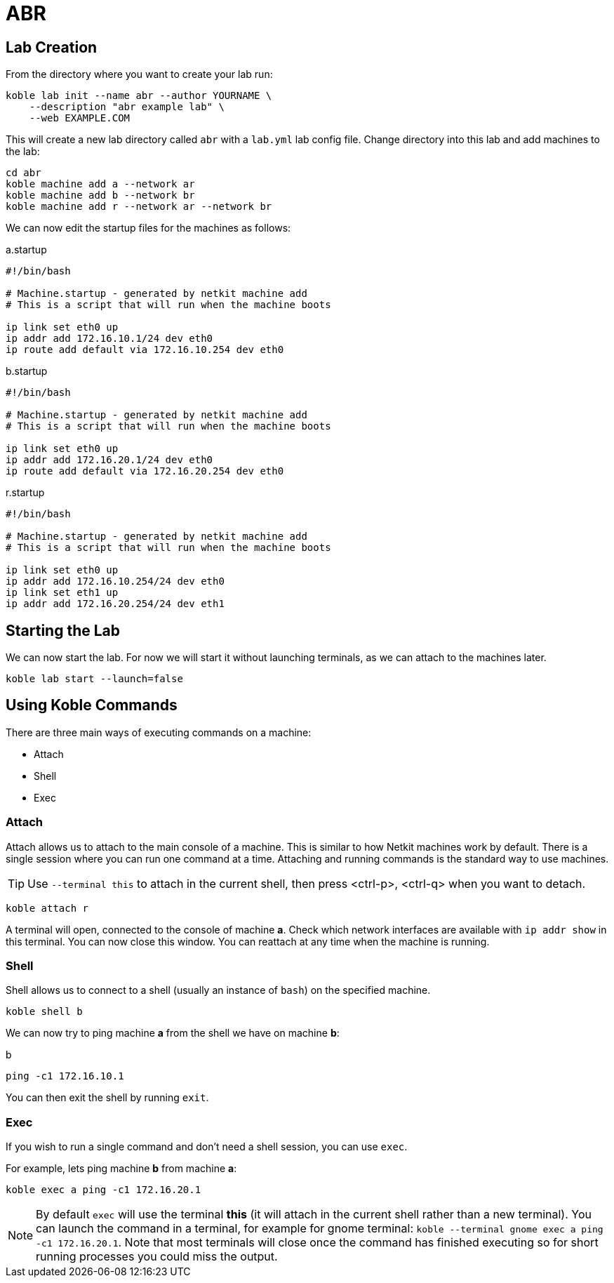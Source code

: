 = ABR

== Lab Creation

From the directory where you want to create your lab run:

[source,sh]
----
koble lab init --name abr --author YOURNAME \
    --description "abr example lab" \
    --web EXAMPLE.COM
----

This will create a new lab directory called `abr`
with a `lab.yml` lab config file.
Change directory into this lab and add machines to the lab:

[source,sh]
----
cd abr
koble machine add a --network ar
koble machine add b --network br
koble machine add r --network ar --network br
----

We can now edit the startup files for the machines as follows:

.a.startup
[source,sh]
----
#!/bin/bash

# Machine.startup - generated by netkit machine add
# This is a script that will run when the machine boots

ip link set eth0 up
ip addr add 172.16.10.1/24 dev eth0
ip route add default via 172.16.10.254 dev eth0
----

.b.startup
[source,sh]
----
#!/bin/bash

# Machine.startup - generated by netkit machine add
# This is a script that will run when the machine boots

ip link set eth0 up
ip addr add 172.16.20.1/24 dev eth0
ip route add default via 172.16.20.254 dev eth0
----

.r.startup
[source,sh]
----
#!/bin/bash

# Machine.startup - generated by netkit machine add
# This is a script that will run when the machine boots

ip link set eth0 up
ip addr add 172.16.10.254/24 dev eth0
ip link set eth1 up
ip addr add 172.16.20.254/24 dev eth1
----

== Starting the Lab

We can now start the lab.
For now we will start it without launching terminals,
as we can attach to the machines later.

[source,sh]
----
koble lab start --launch=false
----

== Using Koble Commands

There are three main ways of executing commands on a machine:

* Attach
* Shell
* Exec

=== Attach

Attach allows us to attach to the main console of a machine.
This is similar to how Netkit machines work by default.
There is a single session where you can run one command at a time.
Attaching and running commands is the standard way to use machines.

TIP: Use `--terminal this` to attach in the current shell, then press
<ctrl-p>, <ctrl-q> when you want to detach.

[source,sh]
----
koble attach r
----

A terminal will open, connected to the console of machine *a*.
Check which network interfaces are available with
`ip addr show` in this terminal.
You can now close this window.
You can reattach at any time when the machine is running.

=== Shell

Shell allows us to connect to a shell (usually an instance of `bash`) on the
specified machine.

[source,sh]
----
koble shell b
----

We can now try to ping machine *a* from the shell we have on machine *b*:

.b
[source,sh]
----
ping -c1 172.16.10.1
----

You can then exit the shell by running `exit`.

=== Exec

If you wish to run a single command and don't need a shell session,
you can use `exec`.

For example, lets ping machine *b* from machine *a*:

[source,sh]
----
koble exec a ping -c1 172.16.20.1
----

NOTE: By default `exec` will use the terminal *this* (it will attach in
the current shell rather than a new terminal).
You can launch the command in a terminal, for example for gnome terminal:
`koble --terminal gnome exec a ping -c1 172.16.20.1`.
Note that most terminals will close once the command has finished executing
so for short running processes you could miss the output.
